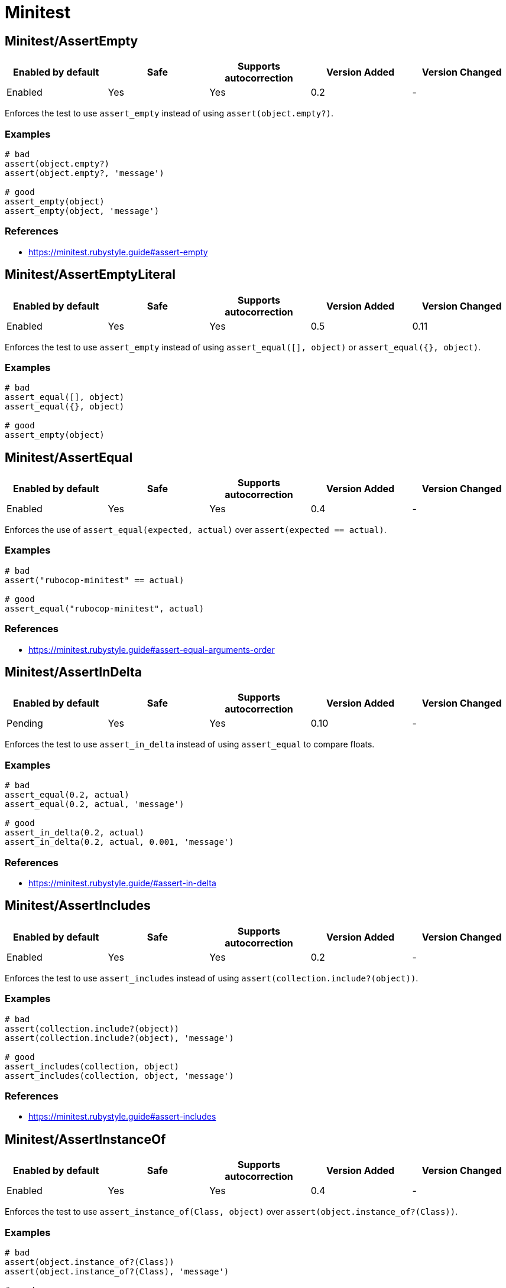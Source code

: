 = Minitest

== Minitest/AssertEmpty

|===
| Enabled by default | Safe | Supports autocorrection | Version Added | Version Changed

| Enabled
| Yes
| Yes
| 0.2
| -
|===

Enforces the test to use `assert_empty` instead of using `assert(object.empty?)`.

=== Examples

[source,ruby]
----
# bad
assert(object.empty?)
assert(object.empty?, 'message')

# good
assert_empty(object)
assert_empty(object, 'message')
----

=== References

* https://minitest.rubystyle.guide#assert-empty

== Minitest/AssertEmptyLiteral

|===
| Enabled by default | Safe | Supports autocorrection | Version Added | Version Changed

| Enabled
| Yes
| Yes
| 0.5
| 0.11
|===

Enforces the test to use `assert_empty`
instead of using `assert_equal([], object)` or `assert_equal({}, object)`.

=== Examples

[source,ruby]
----
# bad
assert_equal([], object)
assert_equal({}, object)

# good
assert_empty(object)
----

== Minitest/AssertEqual

|===
| Enabled by default | Safe | Supports autocorrection | Version Added | Version Changed

| Enabled
| Yes
| Yes
| 0.4
| -
|===

Enforces the use of `assert_equal(expected, actual)`
over `assert(expected == actual)`.

=== Examples

[source,ruby]
----
# bad
assert("rubocop-minitest" == actual)

# good
assert_equal("rubocop-minitest", actual)
----

=== References

* https://minitest.rubystyle.guide#assert-equal-arguments-order

== Minitest/AssertInDelta

|===
| Enabled by default | Safe | Supports autocorrection | Version Added | Version Changed

| Pending
| Yes
| Yes
| 0.10
| -
|===

Enforces the test to use `assert_in_delta`
instead of using `assert_equal` to compare floats.

=== Examples

[source,ruby]
----
# bad
assert_equal(0.2, actual)
assert_equal(0.2, actual, 'message')

# good
assert_in_delta(0.2, actual)
assert_in_delta(0.2, actual, 0.001, 'message')
----

=== References

* https://minitest.rubystyle.guide/#assert-in-delta

== Minitest/AssertIncludes

|===
| Enabled by default | Safe | Supports autocorrection | Version Added | Version Changed

| Enabled
| Yes
| Yes
| 0.2
| -
|===

Enforces the test to use `assert_includes`
instead of using `assert(collection.include?(object))`.

=== Examples

[source,ruby]
----
# bad
assert(collection.include?(object))
assert(collection.include?(object), 'message')

# good
assert_includes(collection, object)
assert_includes(collection, object, 'message')
----

=== References

* https://minitest.rubystyle.guide#assert-includes

== Minitest/AssertInstanceOf

|===
| Enabled by default | Safe | Supports autocorrection | Version Added | Version Changed

| Enabled
| Yes
| Yes
| 0.4
| -
|===

Enforces the test to use `assert_instance_of(Class, object)`
over `assert(object.instance_of?(Class))`.

=== Examples

[source,ruby]
----
# bad
assert(object.instance_of?(Class))
assert(object.instance_of?(Class), 'message')

# good
assert_instance_of(Class, object)
assert_instance_of(Class, object, 'message')
----

=== References

* https://minitest.rubystyle.guide#assert-instance-of

== Minitest/AssertKindOf

|===
| Enabled by default | Safe | Supports autocorrection | Version Added | Version Changed

| Pending
| Yes
| Yes
| 0.10
| -
|===

Enforces the test to use `assert_kind_of(Class, object)`
over `assert(object.kind_of?(Class))`.

=== Examples

[source,ruby]
----
# bad
assert(object.kind_of?(Class))
assert(object.kind_of?(Class), 'message')

# good
assert_kind_of(Class, object)
assert_kind_of(Class, object, 'message')
----

=== References

* https://github.com/rubocop/minitest-style-guide#assert-kind-of

== Minitest/AssertMatch

|===
| Enabled by default | Safe | Supports autocorrection | Version Added | Version Changed

| Enabled
| Yes
| Yes
| 0.6
| -
|===

Enforces the test to use `assert_match`
instead of using `assert(matcher.match(string))`.

=== Examples

[source,ruby]
----
# bad
assert(matcher.match(string))
assert(matcher.match(string), 'message')

# good
assert_match(regex, string)
assert_match(matcher, string, 'message')
----

=== References

* https://minitest.rubystyle.guide#assert-match

== Minitest/AssertNil

|===
| Enabled by default | Safe | Supports autocorrection | Version Added | Version Changed

| Enabled
| Yes
| Yes
| 0.1
| -
|===

Enforces the test to use `assert_nil` instead of using
`assert_equal(nil, something)`, `assert(something.nil?)`, or `assert_predicate(something, :nil?)`.

=== Examples

[source,ruby]
----
# bad
assert_equal(nil, actual)
assert_equal(nil, actual, 'message')
assert(object.nil?)
assert(object.nil?, 'message')
assert_predicate(object, :nil?)
assert_predicate(object, :nil?, 'message')

# good
assert_nil(actual)
assert_nil(actual, 'message')
----

=== References

* https://minitest.rubystyle.guide#assert-nil

== Minitest/AssertOutput

|===
| Enabled by default | Safe | Supports autocorrection | Version Added | Version Changed

| Pending
| Yes
| No
| 0.10
| -
|===

Checks for opportunities to use `assert_output`.

=== Examples

[source,ruby]
----
# bad
$stdout = StringIO.new
puts object.method
$stdout.rewind
assert_match expected, $stdout.read

# good
assert_output(expected) { puts object.method }
----

=== References

* https://minitest.rubystyle.guide/#assert-output

== Minitest/AssertPathExists

|===
| Enabled by default | Safe | Supports autocorrection | Version Added | Version Changed

| Pending
| Yes
| Yes
| 0.10
| -
|===

Enforces the test to use `assert_path_exists` instead of using `assert(File.exist?(path))`.

=== Examples

[source,ruby]
----
# bad
assert(File.exist?(path))
assert(File.exist?(path), 'message')

# good
assert_path_exists(path)
assert_path_exists(path, 'message')
----

=== References

* https://minitest.rubystyle.guide/#assert-path-exists

== Minitest/AssertPredicate

|===
| Enabled by default | Safe | Supports autocorrection | Version Added | Version Changed

| Pending
| Yes
| Yes
| 0.18
| -
|===

Enforces the test to use `assert_predicate`
instead of using `assert(obj.a_predicate_method?)`.

=== Examples

[source,ruby]
----
# bad
assert(obj.one?)
assert(obj.one?, 'message')

# good
assert_predicate(obj, :one?)
assert_predicate(obj, :one?, 'message')
----

=== References

* https://minitest.rubystyle.guide/#assert-predicate

== Minitest/AssertRaisesCompoundBody

|===
| Enabled by default | Safe | Supports autocorrection | Version Added | Version Changed

| Pending
| Yes
| No
| 0.21
| -
|===

Enforces the block body of `assert_raises { ... }` to be reduced to only the raising code.

=== Examples

[source,ruby]
----
# bad
assert_raises(MyError) do
  foo
  bar
end

# good
assert_raises(MyError) do
  foo
end

# good
assert_raises(MyError) do
  foo do
    bar
    baz
  end
end
----

== Minitest/AssertRaisesWithRegexpArgument

|===
| Enabled by default | Safe | Supports autocorrection | Version Added | Version Changed

| Pending
| Yes
| No
| 0.22
| -
|===

Checks for `assert_raises` with arguments of regular expression literals.
Arguments should be exception classes.
Optionally the last argument can be a custom message string to help explain failures.
Either way, it's not the argument that `exception.message` is compared to.
The raised exception is returned and can be used
to match against a regular expression.

=== Examples

[source,ruby]
----
# bad
assert_raises FooError, /some message/ do
  obj.occur_error
end

# good
exception = assert_raises FooError do
  obj.occur_error
end
assert_match(/some message/, exception.message)
----

== Minitest/AssertRespondTo

|===
| Enabled by default | Safe | Supports autocorrection | Version Added | Version Changed

| Enabled
| Yes
| Yes
| 0.3
| -
|===

Enforces the use of `assert_respond_to(object, :do_something)`
over `assert(object.respond_to?(:do_something))`.

=== Examples

[source,ruby]
----
# bad
assert(object.respond_to?(:do_something))
assert(object.respond_to?(:do_something), 'message')
assert(respond_to?(:do_something))

# good
assert_respond_to(object, :do_something)
assert_respond_to(object, :do_something, 'message')
assert_respond_to(self, :do_something)
----

=== References

* https://minitest.rubystyle.guide#assert-responds-to-method

== Minitest/AssertSilent

|===
| Enabled by default | Safe | Supports autocorrection | Version Added | Version Changed

| Pending
| Yes
| Yes
| 0.10
| -
|===

Enforces the test to use `assert_silent { ... }`
instead of using `assert_output('', '') { ... }`.

=== Examples

[source,ruby]
----
# bad
assert_output('', '') { puts object.do_something }

# good
assert_silent { puts object.do_something }
----

=== References

* https://github.com/rubocop/minitest-style-guide#assert-silent

== Minitest/AssertTruthy

|===
| Enabled by default | Safe | Supports autocorrection | Version Added | Version Changed

| Enabled
| Yes
| Yes
| 0.2
| -
|===

Enforces the test to use `assert(actual)` instead of using `assert_equal(true, actual)`.

=== Examples

[source,ruby]
----
# bad
assert_equal(true, actual)
assert_equal(true, actual, 'message')

# good
assert(actual)
assert(actual, 'message')
----

=== References

* https://minitest.rubystyle.guide#assert-truthy

== Minitest/AssertWithExpectedArgument

|===
| Enabled by default | Safe | Supports autocorrection | Version Added | Version Changed

| Pending
| No
| No
| 0.11
| -
|===

Tries to detect when a user accidentally used
`assert` when they meant to use `assert_equal`.

=== Safety

This cop is unsafe because it is not possible to determine
whether the second argument of `assert` is a message or not.

=== Examples

[source,ruby]
----
# bad
assert(3, my_list.length)
assert(expected, actual)

# good
assert_equal(3, my_list.length)
assert_equal(expected, actual)
assert(foo, 'message')
----

== Minitest/AssertionInLifecycleHook

|===
| Enabled by default | Safe | Supports autocorrection | Version Added | Version Changed

| Pending
| Yes
| No
| 0.10
| -
|===

Checks for usage of assertions in lifecycle hooks.

=== Examples

[source,ruby]
----
# bad
class FooTest < Minitest::Test
  def setup
    assert_equal(foo, bar)
  end
end

# good
class FooTest < Minitest::Test
  def test_something
    assert_equal(foo, bar)
  end
end
----

== Minitest/DuplicateTestRun

|===
| Enabled by default | Safe | Supports autocorrection | Version Added | Version Changed

| Pending
| Yes
| No
| 0.19
| -
|===

If a Minitest class inherits from another class,
it will also inherit its methods causing Minitest to run the parent's tests methods twice.

This cop detects when there are two tests classes, one inherits from the other, and both have tests methods.
This cop will add an offense to the Child class in such a case.

=== Examples

[source,ruby]
----
# bad
class ParentTest < Minitest::Test
  def test_parent # it will run this test twice.
  end
end

class ChildTest < ParentTest
  def test_child
  end
end

# good
class ParentTest < Minitest::Test
  def test_parent
  end
end

class ChildTest < Minitest::Test
  def test_child
  end
end

# good
class ParentTest < Minitest::Test
end

class ChildTest
  def test_child
  end

  def test_parent
  end
end
----

=== References

* https://minitest.rubystyle.guide/#subclassing-test-cases

== Minitest/EmptyLineBeforeAssertionMethods

|===
| Enabled by default | Safe | Supports autocorrection | Version Added | Version Changed

| Pending
| Yes
| Yes
| 0.23
| -
|===

Enforces empty line before assertion methods because it separates assertion phase.

=== Examples

[source,ruby]
----
# bad
do_something
assert_equal(expected, actual)

# good
do_something

assert_equal(expected, actual)
----

== Minitest/GlobalExpectations

|===
| Enabled by default | Safe | Supports autocorrection | Version Added | Version Changed

| Enabled
| Yes
| Yes
| 0.7
| 0.16
|===

Checks for deprecated global expectations
and autocorrects them to use expect format.

=== Examples

==== EnforcedStyle: any (default)

[source,ruby]
----
# bad
musts.must_equal expected_musts
wonts.wont_match expected_wonts
musts.must_raise TypeError

# good
_(musts).must_equal expected_musts
_(wonts).wont_match expected_wonts
_ { musts }.must_raise TypeError

expect(musts).must_equal expected_musts
expect(wonts).wont_match expected_wonts
expect { musts }.must_raise TypeError

value(musts).must_equal expected_musts
value(wonts).wont_match expected_wonts
value { musts }.must_raise TypeError
----

==== EnforcedStyle: _

[source,ruby]
----
# bad
musts.must_equal expected_musts
wonts.wont_match expected_wonts
musts.must_raise TypeError

expect(musts).must_equal expected_musts
expect(wonts).wont_match expected_wonts
expect { musts }.must_raise TypeError

value(musts).must_equal expected_musts
value(wonts).wont_match expected_wonts
value { musts }.must_raise TypeError

# good
_(musts).must_equal expected_musts
_(wonts).wont_match expected_wonts
_ { musts }.must_raise TypeError
----

==== EnforcedStyle: expect

[source,ruby]
----
# bad
musts.must_equal expected_musts
wonts.wont_match expected_wonts
musts.must_raise TypeError

_(musts).must_equal expected_musts
_(wonts).wont_match expected_wonts
_ { musts }.must_raise TypeError

value(musts).must_equal expected_musts
value(wonts).wont_match expected_wonts
value { musts }.must_raise TypeError

# good
expect(musts).must_equal expected_musts
expect(wonts).wont_match expected_wonts
expect { musts }.must_raise TypeError
----

==== EnforcedStyle: value

[source,ruby]
----
# bad
musts.must_equal expected_musts
wonts.wont_match expected_wonts
musts.must_raise TypeError

_(musts).must_equal expected_musts
_(wonts).wont_match expected_wonts
_ { musts }.must_raise TypeError

expect(musts).must_equal expected_musts
expect(wonts).wont_match expected_wonts
expect { musts }.must_raise TypeError

# good
value(musts).must_equal expected_musts
value(wonts).wont_match expected_wonts
value { musts }.must_raise TypeError
----

=== Configurable attributes

|===
| Name | Default value | Configurable values

| EnforcedStyle
| `any`
| `_`, `any`, `expect`, `value`

| Include
| `+**/test/**/*+`, `+**/*_test.rb+`, `+**/spec/**/*+`, `+**/*_spec.rb+`
| Array
|===

=== References

* https://minitest.rubystyle.guide#global-expectations

== Minitest/LiteralAsActualArgument

|===
| Enabled by default | Safe | Supports autocorrection | Version Added | Version Changed

| Pending
| Yes
| Yes
| 0.10
| -
|===

Enforces correct order of expected and
actual arguments for `assert_equal`.

=== Examples

[source,ruby]
----
# bad
assert_equal foo, 2
assert_equal foo, [1, 2]
assert_equal foo, [1, 2], 'message'

# good
assert_equal 2, foo
assert_equal [1, 2], foo
assert_equal [1, 2], foo, 'message'
----

=== References

* https://minitest.rubystyle.guide/#assert-equal-arguments-order

== Minitest/MultipleAssertions

|===
| Enabled by default | Safe | Supports autocorrection | Version Added | Version Changed

| Pending
| Yes
| No
| 0.10
| -
|===

Checks if test cases contain too many assertion calls.
The maximum allowed assertion calls is configurable.

=== Examples

==== Max: 1

[source,ruby]
----
# bad
class FooTest < Minitest::Test
  def test_asserts_twice
    assert_equal(42, do_something)
    assert_empty(array)
  end
end

# good
class FooTest < Minitest::Test
  def test_asserts_once
    assert_equal(42, do_something)
  end

  def test_another_asserts_once
    assert_empty(array)
  end
end
----

=== Configurable attributes

|===
| Name | Default value | Configurable values

| Max
| `3`
| Integer
|===

== Minitest/NoAssertions

|===
| Enabled by default | Safe | Supports autocorrection | Version Added | Version Changed

| Disabled
| Yes
| No
| 0.12
| -
|===

Checks if test cases contain any assertion calls.

=== Examples

[source,ruby]
----
# bad
class FooTest < Minitest::Test
  def test_the_truth
  end
end

# good
class FooTest < Minitest::Test
  def test_the_truth
    assert true
  end
end
----

== Minitest/RefuteEmpty

|===
| Enabled by default | Safe | Supports autocorrection | Version Added | Version Changed

| Enabled
| Yes
| Yes
| 0.3
| -
|===

Enforces to use `refute_empty` instead of using `refute(object.empty?)`.

=== Examples

[source,ruby]
----
# bad
refute(object.empty?)
refute(object.empty?, 'message')

# good
refute_empty(object)
refute_empty(object, 'message')
----

=== References

* https://minitest.rubystyle.guide#refute-empty

== Minitest/RefuteEqual

|===
| Enabled by default | Safe | Supports autocorrection | Version Added | Version Changed

| Enabled
| Yes
| Yes
| 0.3
| -
|===

Enforces the use of `refute_equal(expected, object)`
over `assert(expected != actual)` or `assert(! expected == actual)`.

=== Examples

[source,ruby]
----
# bad
assert("rubocop-minitest" != actual)
assert(! "rubocop-minitest" == actual)

# good
refute_equal("rubocop-minitest", actual)
----

=== References

* https://minitest.rubystyle.guide#refute-equal

== Minitest/RefuteFalse

|===
| Enabled by default | Safe | Supports autocorrection | Version Added | Version Changed

| Enabled
| Yes
| Yes
| 0.3
| -
|===

Enforces the use of `refute(object)` over `assert_equal(false, object)`.

=== Examples

[source,ruby]
----
# bad
assert_equal(false, actual)
assert_equal(false, actual, 'message')

assert(!test)
assert(!test, 'message')

# good
refute(actual)
refute(actual, 'message')
----

=== References

* https://minitest.rubystyle.guide#refute-false

== Minitest/RefuteInDelta

|===
| Enabled by default | Safe | Supports autocorrection | Version Added | Version Changed

| Pending
| Yes
| Yes
| 0.10
| -
|===

Enforces the test to use `refute_in_delta`
instead of using `refute_equal` to compare floats.

=== Examples

[source,ruby]
----
# bad
refute_equal(0.2, actual)
refute_equal(0.2, actual, 'message')

# good
refute_in_delta(0.2, actual)
refute_in_delta(0.2, actual, 0.001, 'message')
----

=== References

* https://minitest.rubystyle.guide/#refute-in-delta

== Minitest/RefuteIncludes

|===
| Enabled by default | Safe | Supports autocorrection | Version Added | Version Changed

| Enabled
| Yes
| Yes
| 0.3
| -
|===

Enforces the test to use `refute_includes`
instead of using `refute(collection.include?(object))`.

=== Examples

[source,ruby]
----
# bad
refute(collection.include?(object))
refute(collection.include?(object), 'message')

# good
refute_includes(collection, object)
refute_includes(collection, object, 'message')
----

=== References

* https://minitest.rubystyle.guide#refute-includes

== Minitest/RefuteInstanceOf

|===
| Enabled by default | Safe | Supports autocorrection | Version Added | Version Changed

| Enabled
| Yes
| Yes
| 0.4
| -
|===

Enforces the use of `refute_instance_of(Class, object)`
over `refute(object.instance_of?(Class))`.

=== Examples

[source,ruby]
----
# bad
refute(object.instance_of?(Class))
refute(object.instance_of?(Class), 'message')

# good
refute_instance_of(Class, object)
refute_instance_of(Class, object, 'message')
----

=== References

* https://minitest.rubystyle.guide#refute-instance-of

== Minitest/RefuteKindOf

|===
| Enabled by default | Safe | Supports autocorrection | Version Added | Version Changed

| Pending
| Yes
| Yes
| 0.10
| -
|===

Enforces the use of `refute_kind_of(Class, object)`
over `refute(object.kind_of?(Class))`.

=== Examples

[source,ruby]
----
# bad
refute(object.kind_of?(Class))
refute(object.kind_of?(Class), 'message')

# good
refute_kind_of(Class, object)
refute_kind_of(Class, object, 'message')
----

=== References

* https://github.com/rubocop/minitest-style-guide#refute-kind-of

== Minitest/RefuteMatch

|===
| Enabled by default | Safe | Supports autocorrection | Version Added | Version Changed

| Enabled
| Yes
| Yes
| 0.6
| -
|===

Enforces the test to use `refute_match`
instead of using `refute(matcher.match(string))`.

=== Examples

[source,ruby]
----
# bad
refute(matcher.match(string))
refute(matcher.match(string), 'message')

# good
refute_match(matcher, string)
refute_match(matcher, string, 'message')
----

=== References

* https://minitest.rubystyle.guide#refute-match

== Minitest/RefuteNil

|===
| Enabled by default | Safe | Supports autocorrection | Version Added | Version Changed

| Enabled
| Yes
| Yes
| 0.2
| -
|===

Enforces the test to use `refute_nil` instead of using
`refute_equal(nil, something)`, `refute(something.nil?)`, or `refute_predicate(something, :nil?)`.

=== Examples

[source,ruby]
----
# bad
refute_equal(nil, actual)
refute_equal(nil, actual, 'message')
refute(actual.nil?)
refute(actual.nil?, 'message')
refute_predicate(object, :nil?)
refute_predicate(object, :nil?, 'message')

# good
refute_nil(actual)
refute_nil(actual, 'message')
----

=== References

* https://minitest.rubystyle.guide#refute-nil

== Minitest/RefutePathExists

|===
| Enabled by default | Safe | Supports autocorrection | Version Added | Version Changed

| Pending
| Yes
| Yes
| 0.10
| -
|===

Enforces the test to use `refute_path_exists` instead of using `refute(File.exist?(path))`.

=== Examples

[source,ruby]
----
# bad
refute(File.exist?(path))
refute(File.exist?(path), 'message')

# good
refute_path_exists(path)
refute_path_exists(path, 'message')
----

=== References

* https://minitest.rubystyle.guide/#refute-path-exists

== Minitest/RefutePredicate

|===
| Enabled by default | Safe | Supports autocorrection | Version Added | Version Changed

| Pending
| Yes
| Yes
| 0.18
| -
|===

Enforces the test to use `refute_predicate`
instead of using `refute(obj.a_predicate_method?)`.

=== Examples

[source,ruby]
----
# bad
refute(obj.one?)
refute(obj.one?, 'message')

# good
refute_predicate(obj, :one?)
refute_predicate(obj, :one?, 'message')
----

=== References

* https://minitest.rubystyle.guide/#refute-predicate

== Minitest/RefuteRespondTo

|===
| Enabled by default | Safe | Supports autocorrection | Version Added | Version Changed

| Enabled
| Yes
| Yes
| 0.4
| -
|===

Enforces the test to use `refute_respond_to(object, :do_something)`
over `refute(object.respond_to?(:do_something))`.

=== Examples

[source,ruby]
----
# bad
refute(object.respond_to?(:do_something))
refute(object.respond_to?(:do_something), 'message')
refute(respond_to?(:do_something))

# good
refute_respond_to(object, :do_something)
refute_respond_to(object, :do_something, 'message')
refute_respond_to(self, :do_something)
----

=== References

* https://minitest.rubystyle.guide#refute-respond-to

== Minitest/SkipEnsure

|===
| Enabled by default | Safe | Supports autocorrection | Version Added | Version Changed

| Pending
| Yes
| No
| 0.20
| -
|===

Checks that `ensure` call even if `skip`. It is unexpected that `ensure` will be called when skipping test.
If conditional `skip` is used, it checks that `ensure` is also called conditionally.

On the other hand, it accepts `skip` used in `rescue` because `ensure` may be teardown process to `begin`
setup process.

=== Examples

[source,ruby]
----
# bad
def test_skip
  skip 'This test is skipped.'

  assert 'foo'.present?
ensure
  do_something
end

# bad
def test_conditional_skip
  skip 'This test is skipped.' if condition

  assert do_something
ensure
  do_teardown
end

# good
def test_skip
  skip 'This test is skipped.'

  begin
    assert 'foo'.present?
  ensure
    do_something
  end
end

# good
def test_conditional_skip
  skip 'This test is skipped.' if condition

  assert do_something
ensure
  if condition
    do_teardown
  end
end

# good
def test_skip_is_used_in_rescue
  do_setup
  assert do_something
rescue
  skip 'This test is skipped.'
ensure
  do_teardown
end
----

== Minitest/SkipWithoutReason

|===
| Enabled by default | Safe | Supports autocorrection | Version Added | Version Changed

| Pending
| Yes
| No
| 0.24
| -
|===

Checks for skipped tests missing the skipping reason.

=== Examples

[source,ruby]
----
# bad
skip
skip('')

# bad
if condition?
  skip
else
  skip
end

# good
skip("Reason why the test was skipped")

# good
skip if condition?
----

== Minitest/TestMethodName

|===
| Enabled by default | Safe | Supports autocorrection | Version Added | Version Changed

| Pending
| Yes
| Yes
| 0.10
| -
|===

Enforces that test method names start with `test_` prefix.
It aims to prevent tests that aren't executed by forgetting to start test method name with `test_`.

=== Examples

[source,ruby]
----
# bad
class FooTest < Minitest::Test
  def does_something
    assert_equal 42, do_something
  end
end

# good
class FooTest < Minitest::Test
  def test_does_something
    assert_equal 42, do_something
  end
end

# good
class FooTest < Minitest::Test
  def helper_method(argument)
  end
end
----

== Minitest/UnreachableAssertion

|===
| Enabled by default | Safe | Supports autocorrection | Version Added | Version Changed

| Pending
| Yes
| No
| 0.14
| -
|===

Checks for `assert_raises` has an assertion method at
the bottom of block because the assertion will be never reached.

=== Examples

[source,ruby]
----
# bad
assert_raises FooError do
  obj.occur_error
  assert_equal('foo', obj.bar) # Never asserted.
end

# good
assert_raises FooError do
  obj.occur_error
end
assert_equal('foo', obj.bar)
----

== Minitest/UnspecifiedException

|===
| Enabled by default | Safe | Supports autocorrection | Version Added | Version Changed

| Pending
| Yes
| No
| 0.10
| -
|===

Checks for a specified error in `assert_raises`.

=== Examples

[source,ruby]
----
# bad
assert_raises { raise FooException }
assert_raises('This should have raised') { raise FooException }

# good
assert_raises(FooException) { raise FooException }
assert_raises(FooException, 'This should have raised') { raise FooException }
----

=== References

* https://minitest.rubystyle.guide#unspecified-exception
